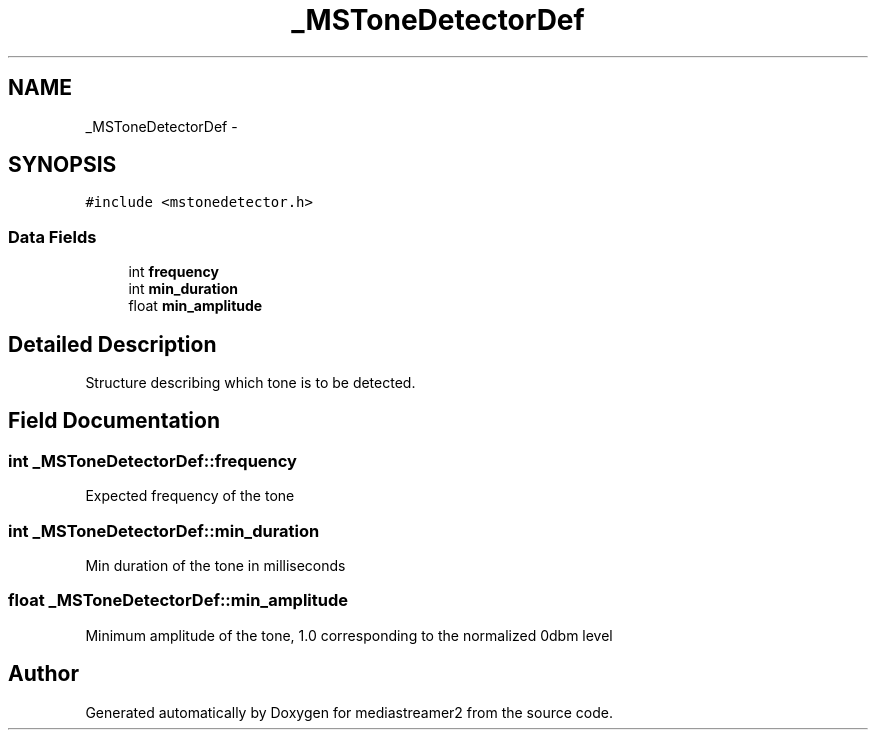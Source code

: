 .TH "_MSToneDetectorDef" 3 "Tue May 13 2014" "Version 2.10.0" "mediastreamer2" \" -*- nroff -*-
.ad l
.nh
.SH NAME
_MSToneDetectorDef \- 
.SH SYNOPSIS
.br
.PP
.PP
\fC#include <mstonedetector\&.h>\fP
.SS "Data Fields"

.in +1c
.ti -1c
.RI "int \fBfrequency\fP"
.br
.ti -1c
.RI "int \fBmin_duration\fP"
.br
.ti -1c
.RI "float \fBmin_amplitude\fP"
.br
.in -1c
.SH "Detailed Description"
.PP 
Structure describing which tone is to be detected\&. 
.SH "Field Documentation"
.PP 
.SS "int _MSToneDetectorDef::frequency"
Expected frequency of the tone 
.SS "int _MSToneDetectorDef::min_duration"
Min duration of the tone in milliseconds 
.SS "float _MSToneDetectorDef::min_amplitude"
Minimum amplitude of the tone, 1\&.0 corresponding to the normalized 0dbm level 

.SH "Author"
.PP 
Generated automatically by Doxygen for mediastreamer2 from the source code\&.
